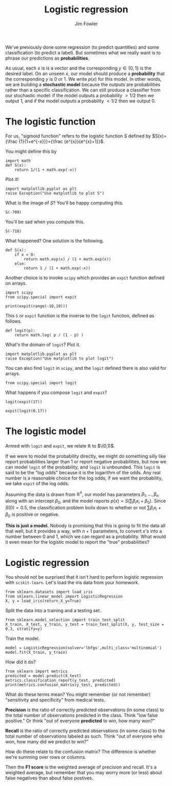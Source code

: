 #+TITLE: Logistic regression
#+AUTHOR: Jim Fowler

We've previously done some regression (to predict quantities) and some
classification (to predict a label).  But sometimes what we really
want is to phrase our predictions as *probabilities*.

As usual, each $x$ is is a vector and the corresponding $y \in \{ 0, 1
\}$ is the desired label.  On an unseen $x$, our model should produce
a *probability* that the corresponding $y$ is $0$ or $1$.  We write
$p(x)$ for this model.  In other words, we are building a *stochastic
model* because the outputs are probabilities rather than a specific
classification.  We can still produce a classifier from our stochastic
model: if the model outputs a probability $> 1/2$ then we output $1$,
and if the model outputs a probability $< 1/2$ then we output $0$.

* The logistic function

For us, "sigmoid function" refers to the logistic function $S$ defined by
$S(x)={\frac {1}{1+e^{-x}}}={\frac {e^{x}}{e^{x}+1}}$.  

You might define this by
#+BEGIN_SRC ipython 
import math
def S(x):
    return 1/(1 + math.exp(-x))
#+END_SRC

Plot it!
#+BEGIN_SRC ipython 
import matplotlib.pyplot as plt
raise Exception("Use matplotlib to plot S")
#+END_SRC

What is the image of $S$?  You'll be happy computing this.
#+BEGIN_SRC ipython 
S(-709)
#+END_SRC

You'll be sad when you compute this.
#+BEGIN_SRC ipython 
S(-710)
#+END_SRC

What happened?  One solution is the following.
#+BEGIN_SRC ipython 
def S(x):
    if x < 0:
        return math.exp(x) / (1 + math.exp(x)) 
    else:
        return 1 / (1 + math.exp(-x))
#+END_SRC
Another choice is to invoke ~scipy~ which provides an ~expit~ function
defined on arrays.

#+BEGIN_SRC ipython 
import scipy
from scipy.special import expit

print(expit(range(-10,10)))
#+END_SRC

This ~S~ or ~expit~ function is the inverse to the ~logit~ function,
defined as follows.

#+BEGIN_SRC ipython 
def logit(p):
    return math.log( p / (1 - p) )
#+END_SRC

What's the domain of ~logit~?  Plot it.
#+BEGIN_SRC ipython 
import matplotlib.pyplot as plt
raise Exception("Use matplotlib to plot logit")
#+END_SRC

You can also find ~logit~ in ~scipy~, and the ~logit~ defined there is
also valid for arrays.

#+BEGIN_SRC ipython 
from scipy.special import logit
#+END_SRC

What happens if you compose ~logit~ and ~expit~?

#+BEGIN_SRC ipython 
logit(expit(17))
#+END_SRC

#+BEGIN_SRC ipython 
expit(logit(0.17))
#+END_SRC

* The logistic model

Armed with ~logit~ and ~expit~, we relate $\mathbb{R}$ to $\(0,1)$.

If we were to model the probability directly, we might do something
silly like report probabilities larger than 1 or report negative
probabilities, but now we can model ~logit~ of the probability, and
~logit~ is unbounded.  This ~logit~ is said to be the "log odds"
because it is the logarithm of the odds.  Any real number is a
reasonable choice for the log odds; if we want the probability, we
take ~expit~ of the log odds.

Assuming the data is drawn from $\mathbb{R}^n$, our model has
parameters $\beta_1, \ldots, \beta_n$ along with an intercept
$\beta_0$, and the model reports $p(x) = S(\sum \beta_i x_i +
\beta_0)$.  Since $S(0) = 0.5$, the classification problem boils down
to whether or not $\sum \beta_i x_i + \beta_0$ is positive or negative.

*This is just a model.* Nobody is promising that this is going to fit
the data all that well, but it provides a way, with $n+1$ parameters,
to convert $x$'s into a number between $0$ and $1$, which we can
regard as a probability.  What would it even mean for the logistic
model to report the "true" probabilities?

* Logistic regression

You should not be surprised that it isn't hard to perform logistic regression with ~scikit-learn~.  Let's load the iris data from your homework.

#+BEGIN_SRC ipython 
from sklearn.datasets import load_iris
from sklearn.linear_model import LogisticRegression
X, y = load_iris(return_X_y=True)
#+END_SRC

Split the data into a training and a testing set.

#+BEGIN_SRC ipython 
from sklearn.model_selection import train_test_split 
X_train, X_test, y_train, y_test = train_test_split(X, y, test_size = 0.3, stratify=y)
#+END_SRC

Train the model.

#+BEGIN_SRC ipython 
model = LogisticRegression(solver='lbfgs',multi_class='multinomial')
model.fit(X_train, y_train)
#+END_SRC

How did it do?

#+BEGIN_SRC ipython 
from sklearn import metrics
predicted = model.predict(X_test)
metrics.classification_report(y_test, predicted)
print(metrics.confusion_matrix(y_test, predicted))
#+END_SRC

What do these terms mean?  You might remember (or not remember)
"sensitivity and specificity" from medical tests.

**Precision** is the ratio of correctly predicted observations (in some
class) to the total number of observations predicted in the class.
Think "low false positive."  Or think "out of everyone *predicted* to
win, how many won?"

**Recall** is the ratio of correctly predicted observations (in some
class) to the total number of observations labeled as such.  Think
"out of everyone who won, how many did we predict to win?"

How do these relate to the confusion matrix?  The difference is
whether we're summing over rows or columns.

Then the **F1 score** is the weighted average of precision and recall.
It's a weighted average, but remember that you may worry more (or
less) about false negatives than about false postives.

